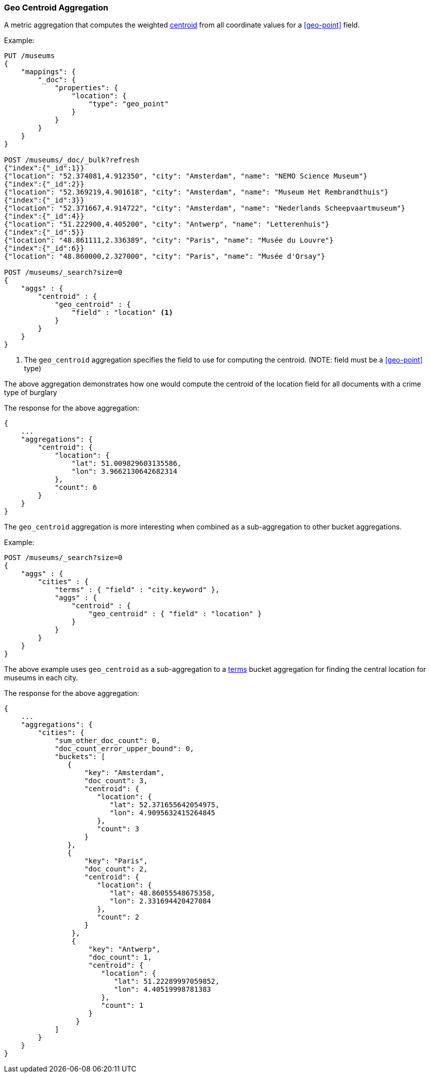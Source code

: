 [[search-aggregations-metrics-geocentroid-aggregation]]
=== Geo Centroid Aggregation

A metric aggregation that computes the weighted https://en.wikipedia.org/wiki/Centroid[centroid] from all coordinate values for a <<geo-point>> field.

Example:

[source,js]
--------------------------------------------------
PUT /museums
{
    "mappings": {
        "_doc": {
            "properties": {
                "location": {
                    "type": "geo_point"
                }
            }
        }
    }
}

POST /museums/_doc/_bulk?refresh
{"index":{"_id":1}}
{"location": "52.374081,4.912350", "city": "Amsterdam", "name": "NEMO Science Museum"}
{"index":{"_id":2}}
{"location": "52.369219,4.901618", "city": "Amsterdam", "name": "Museum Het Rembrandthuis"}
{"index":{"_id":3}}
{"location": "52.371667,4.914722", "city": "Amsterdam", "name": "Nederlands Scheepvaartmuseum"}
{"index":{"_id":4}}
{"location": "51.222900,4.405200", "city": "Antwerp", "name": "Letterenhuis"}
{"index":{"_id":5}}
{"location": "48.861111,2.336389", "city": "Paris", "name": "Musée du Louvre"}
{"index":{"_id":6}}
{"location": "48.860000,2.327000", "city": "Paris", "name": "Musée d'Orsay"}

POST /museums/_search?size=0
{
    "aggs" : {
        "centroid" : {
            "geo_centroid" : {
                "field" : "location" <1>
            }
        }
    }
}
--------------------------------------------------
// CONSOLE

<1> The `geo_centroid` aggregation specifies the field to use for computing the centroid. (NOTE: field must be a <<geo-point>> type)

The above aggregation demonstrates how one would compute the centroid of the location field for all documents with a crime type of burglary

The response for the above aggregation:

[source,js]
--------------------------------------------------
{
    ...
    "aggregations": {
        "centroid": {
            "location": {
                "lat": 51.009829603135586,
                "lon": 3.9662130642682314
            },
            "count": 6
        }
    }
}
--------------------------------------------------
// TESTRESPONSE[s/\.\.\./"took": $body.took,"_shards": $body._shards,"hits":$body.hits,"timed_out":false,/]

The `geo_centroid` aggregation is more interesting when combined as a sub-aggregation to other bucket aggregations.

Example:

[source,js]
--------------------------------------------------
POST /museums/_search?size=0
{
    "aggs" : {
        "cities" : {
            "terms" : { "field" : "city.keyword" },
            "aggs" : {
                "centroid" : {
                    "geo_centroid" : { "field" : "location" }
                }
            }
        }
    }
}
--------------------------------------------------
// CONSOLE
// TEST[continued]

The above example uses `geo_centroid` as a sub-aggregation to a
<<search-aggregations-bucket-terms-aggregation, terms>> bucket aggregation
for finding the central location for museums in each city.

The response for the above aggregation:

[source,js]
--------------------------------------------------
{
    ...
    "aggregations": {
        "cities": {
            "sum_other_doc_count": 0,
            "doc_count_error_upper_bound": 0,
            "buckets": [
               {
                   "key": "Amsterdam",
                   "doc_count": 3,
                   "centroid": {
                      "location": {
                         "lat": 52.371655642054975,
                         "lon": 4.9095632415264845
                      },
                      "count": 3
                   }
               },
               {
                   "key": "Paris",
                   "doc_count": 2,
                   "centroid": {
                      "location": {
                         "lat": 48.86055548675358,
                         "lon": 2.331694420427084
                      },
                      "count": 2
                   }
                },
                {
                    "key": "Antwerp",
                    "doc_count": 1,
                    "centroid": {
                       "location": {
                          "lat": 51.22289997059852,
                          "lon": 4.40519998781383
                       },
                       "count": 1
                    }
                 }
            ]
        }
    }
}
--------------------------------------------------
// TESTRESPONSE[s/\.\.\./"took": $body.took,"_shards": $body._shards,"hits":$body.hits,"timed_out":false,/]
